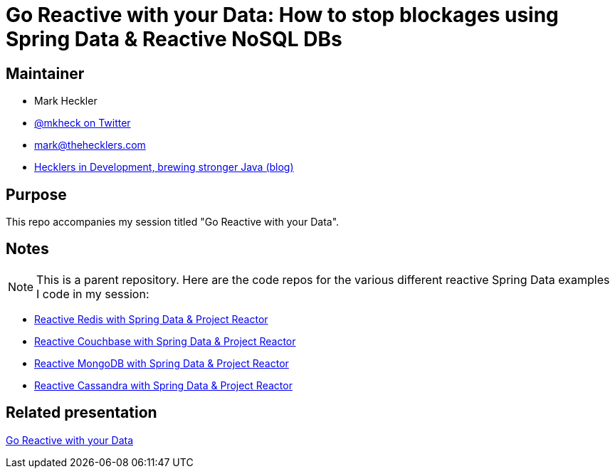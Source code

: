 = Go Reactive with your Data: How to stop blockages using Spring Data & Reactive NoSQL DBs

== Maintainer

* Mark Heckler
* https://twitter.com/MkHeck[@mkheck on Twitter]
* mailto:mark@thehecklers.com[mark@thehecklers.com]
* https://www.thehecklers.com[Hecklers in Development, brewing stronger Java (blog)]

== Purpose

This repo accompanies my session titled "Go Reactive with your Data".

== Notes

NOTE: This is a parent repository. Here are the code repos for the various different reactive Spring Data examples I code in my session:

* https://github.com/mkheck/reactive-redis[Reactive Redis with Spring Data & Project Reactor]
* https://github.com/mkheck/reactive-couchbase[Reactive Couchbase with Spring Data & Project Reactor]
* https://github.com/mkheck/reactive-mongodb[Reactive MongoDB with Spring Data & Project Reactor]
* https://github.com/mkheck/reactive-cassandra[Reactive Cassandra with Spring Data & Project Reactor]

== Related presentation

https://speakerdeck.com/mkheck/go-reactive-with-your-data-how-to-stop-blockages-using-spring-data-and-reactive-nosql-dbs[Go Reactive with your Data]
